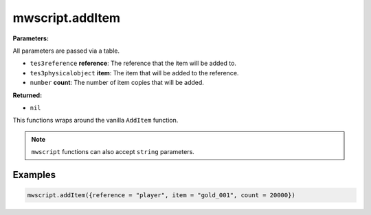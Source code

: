 
mwscript.addItem
====================================================================================================

**Parameters:**

All parameters are passed via a table.

- ``tes3reference`` **reference**: The reference that the item will be added to.
- ``tes3physicalobject`` **item**: The item that will be added to the reference.
- ``number`` **count**: The number of item copies that will be added.

**Returned:**

- ``nil``


This functions wraps around the vanilla ``AddItem`` function.

.. note:: ``mwscript`` functions can also accept ``string`` parameters.

Examples
----------------------------------------------------------------------------------------------------

.. code-block:: lua

    mwscript.addItem({reference = "player", item = "gold_001", count = 20000})
